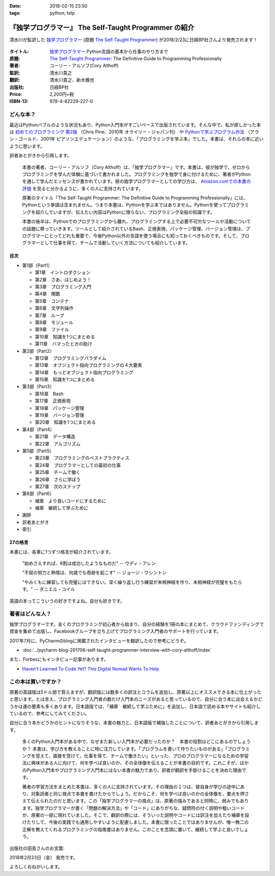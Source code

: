 :date: 2018-02-15 23:50
:tags: python, tstp

======================================================
『独学プログラマー』 The Self-Taught Programmer の紹介
======================================================

清水川が監訳した `独学プログラマー`_ (原題 `The Self-Taught Programmer`_) が2018/2/23に日経BP社さんより発売されます！

.. figure:: the-self-taught-programmer-cover.*
   :width: 100%

:タイトル: `独学プログラマー`_ Python言語の基本から仕事のやり方まで
:原題: `The Self-Taught Programmer`_: The Definitive Guide to Programming Professionally
:著者: コーリー・アルソフ(Cory Althoff)
:監訳: 清水川貴之
:翻訳: 清水川貴之、新木雅也
:出版社: 日経BP社
:Price: 2,200円+税
:ISBN-13: 978-4-82229-227-0


.. _`独学プログラマー`: http://ec.nikkeibp.co.jp/item/books/C92270.html
.. _`The Self-Taught Programmer`: https://www.theselftaughtprogrammer.io/


どんな本？
==========

最近はPythonバブルのような状況もあり、Python入門本がすごいペースで出版されています。そんな中で、私が欲しかった本は `初めてのプログラミング 第2版`_ （Chris Pine、2010年 オライリー・ジャパン刊） や `Pythonで学ぶプログラム作法`_ （アラン・ゴールド、2001年 ピアソンエデュケーション）のような、「プログラミングを学ぶ本」でした。本書は、それらの本に近いように思います。

訳者あとがきから引用します。

   本書の著者、コーリー・アルソフ（Cory Althoff）は、「独学プログラマー」です。本書は、彼が独学で、ゼロからプログラミングを学んだ体験に基づいて書かれました。プログラミングを独学で身に付けるために、著者がPythonを通して学んだエッセンスが書かれています。彼の独学プログラマーとしての学び方は、 `Amazon.comでの本書の評価`_ を見ると分かるように、多くの人に支持されています。

   原著のタイトル「The Self-Taught Programmer: The Definitive Guide to Programming Professionally」には、Pythonという単語は含まれません。つまり本書は、Pythonを学ぶ本ではありません。Pythonを使ってプログラミングを紹介していますが、伝えたい内容はPythonに限らない、プログラミング全般の知識です。

   本書の後半は、Pythonでのプログラミングから離れ、プログラミングする上で必要不可欠なツールや活動についての話題に移っていきます。ツールとして紹介されているBash、正規表現、パッケージ管理、バージョン管理は、プログラマーにとってどれも重要で、今後Python以外の言語を使う場合にも知っておくべきものです。そして、プログラマーとして仕事を得て、チームで活動していく方法についても紹介しています。


.. _初めてのプログラミング 第2版: https://www.oreilly.co.jp/books/9784873114699/
.. _Pythonで学ぶプログラム作法: https://www.amazon.co.jp/dp/4894714019
.. _Amazon.comでの本書の評価: https://www.amazon.com/dp/B01M01YDQA#customerReviews

目次
-----

* 第1部（Part1）

  * 第1章　イントロダクション
  * 第2章　さあ、はじめよう！
  * 第3章　プログラミング入門
  * 第4章　関数
  * 第5章　コンテナ
  * 第6章　文字列操作
  * 第7章　ループ
  * 第8章　モジュール
  * 第9章　ファイル
  * 第10章　知識を1つにまとめる
  * 第11章　ハマったときの助け

* 第2部（Part2）

  * 第12章　プログラミングパラダイム
  * 第13章　オブジェクト指向プログラミングの４大要素
  * 第14章　もっとオブジェクト指向プログラミング
  * 第15章　知識を1つにまとめる

* 第3部（Part3）

  * 第16章　Bash
  * 第17章　正規表現
  * 第18章　パッケージ管理
  * 第19章　バージョン管理
  * 第20章　知識を1つにまとめる

* 第4部（Part4）

  * 第21章　データ構造
  * 第22章　アルゴリズム

* 第5部（Part5）　

  * 第23章　プログラミングのベストプラクティス
  * 第24章　プログラマーとしての最初の仕事
  * 第25章　チームで働く
  * 第26章　さらに学ぼう
  * 第27章　次のステップ

* 第6部（Part6）

  * 補章　より良いコードにするために
  * 補章　継続して学ぶために

* 謝辞
* 訳者あとがき
* 索引


27の格言
---------

本書には、各章に1つずつ格言が紹介されています。

  "始めさえすれば、8割は成功したようなものだ" -- ウディ・アレン

  "不屈の努力と熱情は、何歳でも奇跡を起こす" -- ジョージ・ワシントン

  "やみくもに練習しても完璧にはできない。深く繰り返し行う練習が末梢神経を作り、末梢神経が完璧をもたらす。" -- ダニエル・コイル

英語の本ってこういうの好きですよね。自分も好きです。


著者はどんな人？
================

独学プログラマーです。全くのプログラミング初心者から始まり、自分の経験を1冊の本にまとめて、クラウドファンディングで資金を集めて出版し、Facebookグループを立ち上げてプログラミング入門者のサポートを行っています。

2017年7月に、PyCharmのblogに掲載されたインタビューを翻訳したので参考にどうぞ。

* :doc:`../pycharm-blog-201706-self-taught-programmer-interview-with-cory-althoff/index`


また、Forbesにもインタビュー記事があります。

* `Haven't Learned To Code Yet? This Digital Nomad Wants To Help <https://www.forbes.com/sites/elainepofeldt/2017/11/29/havent-learned-to-code-yet-this-digital-nomad-wants-to-help/#2dfbc1dc43bd>`__

この本は買いですか？
====================

原著の英語版は5ドル弱で買えますが、翻訳版には数多くの訳注とコラムを追加し、原著以上にオススメできる本に仕上がったと思います。とは言え、プログラミング入門者の数だけ入門本のニーズがあると思っているので、自分に合う本に出会えるかどうかは運の要素も多くあります。日本語版では、「補章　継続して学ぶために」を追加し、日本語で読める本やサイトも紹介しているので、参考にしてみてください。

自分に合う本かどうかのヒントになりそうな、本書の魅力と、日本語版で補強したことについて、訳者あとがきから引用します。

  多くのPython入門本がある中で、なぜまた新しい入門本が必要だったのか？　本書の役割はどこにあるのでしょうか？ 本書は、学び方を教えることに特に注力しています。「プログラムを書いて作りたいものがある」「プログラミングを覚えて、面接を受けて、仕事を得て、チームで働きたい」といった、プロのプログラマーになるための学習法に興味がある人に向けて、何を学べば良いのか、その全体像を伝えることが本書の目的です。これこそが、ほかのPython入門本やプログラミング入門本にはない本書の魅力であり、訳者が翻訳を手掛けることを決めた理由です。

  著者の学習方法をまとめた本書は、多くの人に支持されています。その理由の１つは、彼自身が学びの途中にあり、対象読者と同じ視点で本書を書けたからでしょう。だからこそ、何を学べば良いのかの全体像を、要点を押さえて伝えられたのだと思います。この「独学プログラマーの視点」は、原著の強みであると同時に、弱みでもあります。独学プログラマーが書く「問題の解決方法」や「コード」にありがちな、疑問符の付く説明や粗いコードが、原著の一部に現れていました。そこで、翻訳の際には、そういった説明やコードには訳注を加えたり補章を設けたりして、今後の実践でも通用しやすいように配慮しました。本書に限ったことではありませんが、唯一無二の正解を教えてくれるプログラミングの指南書はありません。このことを念頭に置いて、継続して学ぶと良いでしょう。


出版社の田島さんのお言葉:

.. raw:: html

   <blockquote class="twitter-tweet" data-lang="ja"><p lang="ja" dir="ltr">新刊『独学プログラマー 』の見本納品が届きました！米アマゾンで絶賛の「独学本」の邦訳なのですが、日本語の情報に関する紹介や入門者が躓きやすいポイントを訳注としてふんだんに盛り込んでいただきました。米国の「独学スピリット」と日本の「おもてなしの心」のハイブリットといえるでしょう！ <a href="https://t.co/WLArOUG7A6">pic.twitter.com/WLArOUG7A6</a></p>&mdash; a_taj (@a_taj) <a href="https://twitter.com/a_taj/status/963607986307416065?ref_src=twsrc%5Etfw">2018年2月14日</a></blockquote>
   <script async src="https://platform.twitter.com/widgets.js" charset="utf-8"></script>


2018年2月23日（金） 発売です。

よろしくおねがいします。

.. raw:: html

   <div class="amazlet-box" style="margin-bottom:0px;"><div class="amazlet-image" style="float:left;margin:0px 12px 1px 0px;"><a href="http://www.amazon.co.jp/exec/obidos/ASIN/4822292274/freiaweb-22/ref=nosim/" name="amazletlink" target="_blank"><img src="https://images-fe.ssl-images-amazon.com/images/I/51dx2ttFeOL._SL160_.jpg" alt="独学プログラマー Python言語の基本から仕事のやり方まで" style="border: none;" /></a></div><div class="amazlet-info" style="line-height:120%; margin-bottom: 10px"><div class="amazlet-name" style="margin-bottom:10px;line-height:120%"><a href="http://www.amazon.co.jp/exec/obidos/ASIN/4822292274/freiaweb-22/ref=nosim/" name="amazletlink" target="_blank">独学プログラマー Python言語の基本から仕事のやり方まで</a><div class="amazlet-powered-date" style="font-size:80%;margin-top:5px;line-height:120%">posted with <a href="http://www.amazlet.com/" title="amazlet" target="_blank">amazlet</a> at 18.02.11</div></div><div class="amazlet-detail">コーリー・アルソフ <br />日経BP社 <br />売り上げランキング: 1,763<br /></div><div class="amazlet-sub-info" style="float: left;"><div class="amazlet-link" style="margin-top: 5px"><a href="http://www.amazon.co.jp/exec/obidos/ASIN/4822292274/freiaweb-22/ref=nosim/" name="amazletlink" target="_blank">Amazon.co.jpで詳細を見る</a></div></div></div><div class="amazlet-footer" style="clear: left"></div></div>


